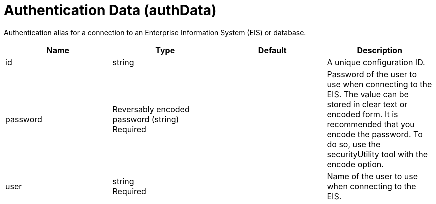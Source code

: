 = +Authentication Data+ (+authData+)
:linkcss: 
:page-layout: config
:nofooter: 

+Authentication alias for a connection to an Enterprise Information System (EIS) or database.+

[cols="a,a,a,a",width="100%"]
|===
|Name|Type|Default|Description

|+id+

|string +


|

|+A unique configuration ID.+

|+password+

|Reversably encoded password (string) +
Required +


|

|+Password of the user to use when connecting to the EIS. The value can be stored in clear text or encoded form. It is recommended that you encode the password. To do so, use the securityUtility tool with the encode option.+

|+user+

|string +
Required +


|

|+Name of the user to use when connecting to the EIS.+
|===
